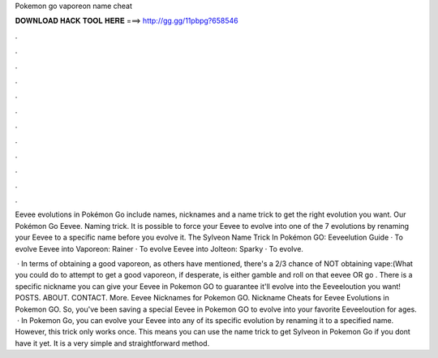 Pokemon go vaporeon name cheat



𝐃𝐎𝐖𝐍𝐋𝐎𝐀𝐃 𝐇𝐀𝐂𝐊 𝐓𝐎𝐎𝐋 𝐇𝐄𝐑𝐄 ===> http://gg.gg/11pbpg?658546



.



.



.



.



.



.



.



.



.



.



.



.

Eevee evolutions in Pokémon Go include names, nicknames and a name trick to get the right evolution you want. Our Pokémon Go Eevee. Naming trick. It is possible to force your Eevee to evolve into one of the 7 evolutions by renaming your Eevee to a specific name before you evolve it. The Sylveon Name Trick In Pokémon GO: Eeveelution Guide · To evolve Eevee into Vaporeon: Rainer · To evolve Eevee into Jolteon: Sparky · To evolve.

 · In terms of obtaining a good vaporeon, as others have mentioned, there's a 2/3 chance of NOT obtaining vape:(What you could do to attempt to get a good vaporeon, if desperate, is either gamble and roll on that eevee OR go . There is a specific nickname you can give your Eevee in Pokemon GO to guarantee it'll evolve into the Eeveeloution you want! POSTS. ABOUT. CONTACT. More. Eevee Nicknames for Pokemon GO. Nickname Cheats for Eevee Evolutions in Pokemon GO. So, you've been saving a special Eevee in Pokemon GO to evolve into your favorite Eeveeloution for ages.  · In Pokemon Go, you can evolve your Eevee into any of its specific evolution by renaming it to a specified name. However, this trick only works once. This means you can use the name trick to get Sylveon in Pokemon Go if you dont have it yet. It is a very simple and straightforward method.
